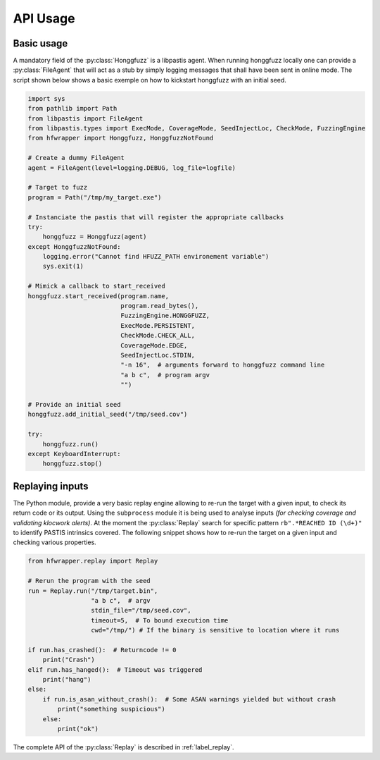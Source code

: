 .. _hfwrapper_api_usage:

API Usage
=========

Basic usage
-----------

A mandatory field of the :py:class:`Honggfuzz` is a libpastis agent. When running
honggfuzz locally one can provide a :py:class:`FileAgent` that will act as a stub
by simply logging messages that shall have been sent in online mode. The script
shown below shows a basic exemple on how to kickstart honggfuzz with an initial
seed.

.. code-block:: python

    import sys
    from pathlib import Path
    from libpastis import FileAgent
    from libpastis.types import ExecMode, CoverageMode, SeedInjectLoc, CheckMode, FuzzingEngine
    from hfwrapper import Honggfuzz, HonggfuzzNotFound

    # Create a dummy FileAgent
    agent = FileAgent(level=logging.DEBUG, log_file=logfile)

    # Target to fuzz
    program = Path("/tmp/my_target.exe")

    # Instanciate the pastis that will register the appropriate callbacks
    try:
        honggfuzz = Honggfuzz(agent)
    except HonggfuzzNotFound:
        logging.error("Cannot find HFUZZ_PATH environement variable")
        sys.exit(1)

    # Mimick a callback to start_received
    honggfuzz.start_received(program.name,
                             program.read_bytes(),
                             FuzzingEngine.HONGGFUZZ,
                             ExecMode.PERSISTENT,
                             CheckMode.CHECK_ALL,
                             CoverageMode.EDGE,
                             SeedInjectLoc.STDIN,
                             "-n 16",  # arguments forward to honggfuzz command line
                             "a b c",  # program argv
                             "")

    # Provide an initial seed
    honggfuzz.add_initial_seed("/tmp/seed.cov")

    try:
        honggfuzz.run()
    except KeyboardInterrupt:
        honggfuzz.stop()


Replaying inputs
----------------

The Python module, provide a very basic replay engine allowing to re-run the
target with a given input, to check its return code or its output. Using the
``subprocess`` module it is being used to analyse inputs *(for checking
coverage and validating klocwork alerts)*. At the moment the :py:class:`Replay`
search for specific pattern ``rb".*REACHED ID (\d+)"`` to identify PASTIS
intrinsics covered. The following snippet shows how to re-run the target on
a given input and checking various properties.


.. code-block:: python

    from hfwrapper.replay import Replay

    # Rerun the program with the seed
    run = Replay.run("/tmp/target.bin",
                     "a b c",  # argv
                     stdin_file="/tmp/seed.cov",
                     timeout=5,  # To bound execution time
                     cwd="/tmp/") # If the binary is sensitive to location where it runs

    if run.has_crashed():  # Returncode != 0
        print("Crash")
    elif run.has_hanged():  # Timeout was triggered
        print("hang")
    else:
        if run.is_asan_without_crash():  # Some ASAN warnings yielded but without crash
            print("something suspicious")
        else:
            print("ok")

The complete API of the :py:class:`Replay` is described in :ref:`label_replay`.

